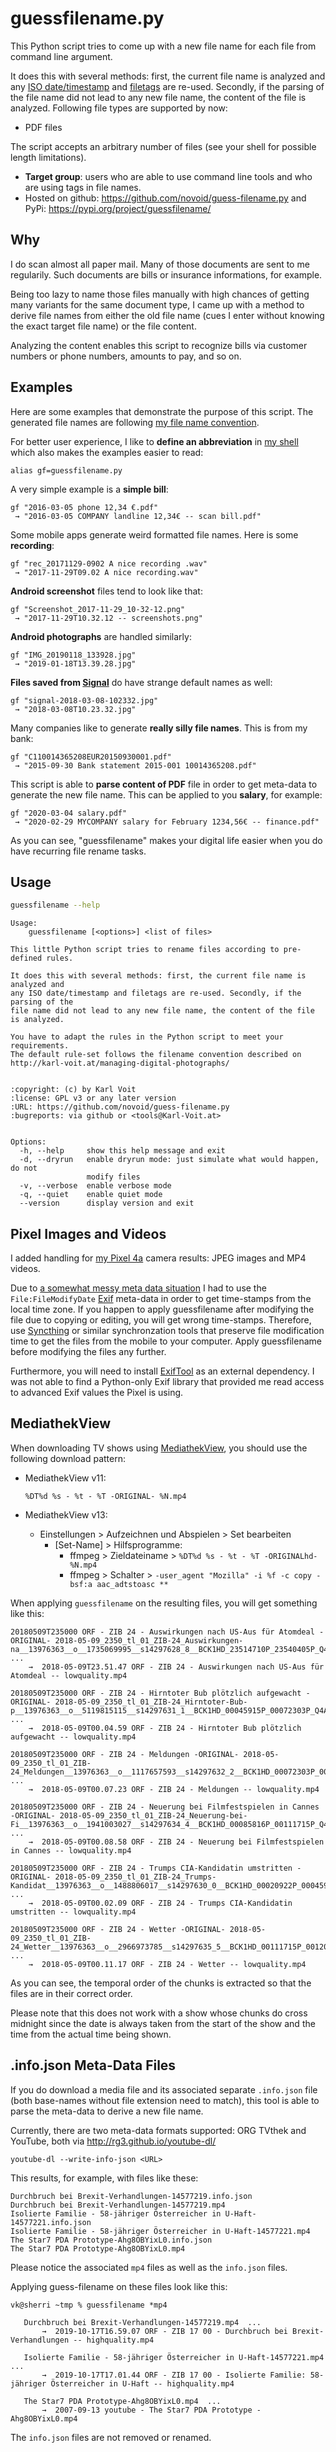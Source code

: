 * guessfilename.py

This Python script tries to come up with a new file name for each
file from command line argument.

It does this with several methods: first, the current file name is
analyzed and any [[https://en.wikipedia.org/wiki/Iso_date][ISO date/timestamp]] and [[https://github.com/novoid/filetags/][filetags]] are re-used.
Secondly, if the parsing of the file name did not lead to any new file
name, the content of the file is analyzed. Following file types are
supported by now:
- PDF files

The script accepts an arbitrary number of files (see your shell for
possible length limitations).

- *Target group*: users who are able to use command line tools and who
  are using tags in file names.
- Hosted on github: [[https://github.com/novoid/guess-filename.py]] and PyPi: [[https://pypi.org/project/guessfilename/]]

** Why

I do scan almost all paper mail. Many of those documents are sent to
me regularily. Such documents are bills or insurance informations, for
example.

Being too lazy to name those files manually with high chances of
getting many variants for the same document type, I came up with a
method to derive file names from either the old file name (cues I
enter without knowing the exact target file name) or the file content.

Analyzing the content enables this script to recognize bills via
customer numbers or phone numbers, amounts to pay, and so on.

** Examples

Here are some examples that demonstrate the purpose of this script.
The generated file names are following [[https://www.karl-voit.at/managing-digital-photographs/][my file name convention]].

For better user experience, I like to *define an abbreviation* in [[https://karl-voit.at/apps-I-am-using/][my
shell]] which also makes the examples easier to read:

: alias gf=guessfilename.py

A very simple example is a *simple bill*:

: gf "2016-03-05 phone 12,34 €.pdf"
:  → "2016-03-05 COMPANY landline 12,34€ -- scan bill.pdf"

Some mobile apps generate weird formatted file names. Here is some *recording*:

: gf "rec_20171129-0902 A nice recording .wav"
:  → "2017-11-29T09.02 A nice recording.wav"

*Android screenshot* files tend to look like that:

: gf "Screenshot_2017-11-29_10-32-12.png"
:  → "2017-11-29T10.32.12 -- screenshots.png"

*Android photographs* are handled similarly:

: gf "IMG_20190118_133928.jpg"
:  → "2019-01-18T13.39.28.jpg"

*Files saved from [[https://signal.org/][Signal]]* do have strange default names as well:

: gf "signal-2018-03-08-102332.jpg"
:  → "2018-03-08T10.23.32.jpg"

Many companies like to generate *really silly file names*. This is from my bank:

: gf "C110014365208EUR20150930001.pdf"
:  → "2015-09-30 Bank statement 2015-001 10014365208.pdf"

This script is able to *parse content of PDF* file in order to get
meta-data to generate the new file name. This can be applied to you
*salary*, for example:

: gf "2020-03-04 salary.pdf"
:  → "2020-02-29 MYCOMPANY salary for February 1234,56€ -- finance.pdf"

As you can see, "guessfilename" makes your digital life easier when
you do have recurring file rename tasks.

** Usage

#+BEGIN_SRC sh :results output :wrap src
guessfilename --help
#+END_SRC

#+BEGIN_src
Usage:
    guessfilename [<options>] <list of files>

This little Python script tries to rename files according to pre-defined rules.

It does this with several methods: first, the current file name is analyzed and
any ISO date/timestamp and filetags are re-used. Secondly, if the parsing of the
file name did not lead to any new file name, the content of the file is analyzed.

You have to adapt the rules in the Python script to meet your requirements.
The default rule-set follows the filename convention described on
http://karl-voit.at/managing-digital-photographs/


:copyright: (c) by Karl Voit
:license: GPL v3 or any later version
:URL: https://github.com/novoid/guess-filename.py
:bugreports: via github or <tools@Karl-Voit.at>


Options:
  -h, --help     show this help message and exit
  -d, --dryrun   enable dryrun mode: just simulate what would happen, do not
                 modify files
  -v, --verbose  enable verbose mode
  -q, --quiet    enable quiet mode
  --version      display version and exit
#+END_src

** Pixel Images and Videos
:PROPERTIES:
:CREATED:  [2020-11-15 Sun 17:07]
:END:

I added handling for [[https://karl-voit.at/2020/11/15/pixel4a-migration/][my Pixel 4a]] camera results: JPEG images and MP4 videos.

Due to [[https://www.reddit.com/r/Pixel4a/comments/jubshe/fixing_the_messy_timestamps_of_pixel_4a_camera/][a somewhat messy meta data situation]] I had to use the
=File:FileModifyDate= [[https://en.wikipedia.org/wiki/Exif][Exif]] meta-data in order to get time-stamps from
the local time zone. If you happen to apply guessfilename after
modifying the file due to copying or editing, you will get wrong
time-stamps. Therefore, use [[https://syncthing.net/][Syncthing]] or similar synchronzation tools
that preserve file modification time to get the files from the mobile
to your computer. Apply guessfilename before modifying the files any
further.

Furthermore, you will need to install [[https://exiftool.org/][ExifTool]] as an external
dependency. I was not able to find a Python-only Exif library that
provided me read access to advanced Exif values the Pixel is using.

** MediathekView
:PROPERTIES:
:CREATED:  [2018-05-10 Thu 17:03]
:END:

When downloading TV shows using [[https://github.com/mediathekview/MediathekView][MediathekView]], you should use the following download pattern:

- MediathekView v11:
  : %DT%d %s - %t - %T -ORIGINAL- %N.mp4

- MediathekView v13:
  - Einstellungen > Aufzeichnen und Abspielen > Set bearbeiten
    - [Set-Name] > Hilfsprogramme:
      - ffmpeg > Zieldateiname > =%DT%d %s - %t - %T -ORIGINALhd- %N.mp4=
      - ffmpeg > Schalter > =-user_agent "Mozilla" -i %f -c copy -bsf:a aac_adtstoasc **=

When applying =guessfilename= on the resulting files, you will get something like this:

#+BEGIN_EXAMPLE
   20180509T235000 ORF - ZIB 24 - Auswirkungen nach US-Aus für Atomdeal -ORIGINAL- 2018-05-09_2350_tl_01_ZIB-24_Auswirkungen-na__13976363__o__1735069995__s14297628_8__BCK1HD_23514710P_23540405P_Q4A.mp4  ...
       →  2018-05-09T23.51.47 ORF - ZIB 24 - Auswirkungen nach US-Aus für Atomdeal -- lowquality.mp4

   20180509T235000 ORF - ZIB 24 - Hirntoter Bub plötzlich aufgewacht -ORIGINAL- 2018-05-09_2350_tl_01_ZIB-24_Hirntoter-Bub-p__13976363__o__5119815115__s14297631_1__BCK1HD_00045915P_00072303P_Q4A.mp4  ...
       →  2018-05-09T00.04.59 ORF - ZIB 24 - Hirntoter Bub plötzlich aufgewacht -- lowquality.mp4

   20180509T235000 ORF - ZIB 24 - Meldungen -ORIGINAL- 2018-05-09_2350_tl_01_ZIB-24_Meldungen__13976363__o__1117657593__s14297632_2__BCK1HD_00072303P_00085816P_Q4A.mp4  ...
       →  2018-05-09T00.07.23 ORF - ZIB 24 - Meldungen -- lowquality.mp4

   20180509T235000 ORF - ZIB 24 - Neuerung bei Filmfestspielen in Cannes -ORIGINAL- 2018-05-09_2350_tl_01_ZIB-24_Neuerung-bei-Fi__13976363__o__1941003027__s14297634_4__BCK1HD_00085816P_00111715P_Q4A.mp4  ...
       →  2018-05-09T00.08.58 ORF - ZIB 24 - Neuerung bei Filmfestspielen in Cannes -- lowquality.mp4

   20180509T235000 ORF - ZIB 24 - Trumps CIA-Kandidatin umstritten -ORIGINAL- 2018-05-09_2350_tl_01_ZIB-24_Trumps-Kandidat__13976363__o__1488806017__s14297630_0__BCK1HD_00020922P_00045915P_Q4A.mp4  ...
       →  2018-05-09T00.02.09 ORF - ZIB 24 - Trumps CIA-Kandidatin umstritten -- lowquality.mp4

   20180509T235000 ORF - ZIB 24 - Wetter -ORIGINAL- 2018-05-09_2350_tl_01_ZIB-24_Wetter__13976363__o__2966973785__s14297635_5__BCK1HD_00111715P_00120000P_Q4A.mp4  ...
       →  2018-05-09T00.11.17 ORF - ZIB 24 - Wetter -- lowquality.mp4
#+END_EXAMPLE

As you can see, the temporal order of the chunks is extracted so that
the files are in their correct order.

Please note that this does not work with a show whose chunks do cross
midnight since the date is always taken from the start of the show and
the time from the actual time being shown.

** .info.json Meta-Data Files
:PROPERTIES:
:CREATED:  [2019-10-19 Sat 15:21]
:END:

If you do download a media file and its associated separate
=.info.json= file (both base-names without file extension need to
match), this tool is able to parse the meta-data to derive a new file
name.

Currently, there are two meta-data formats supported: ORG TVthek and
YouTube, both via http://rg3.github.io/youtube-dl/

: youtube-dl --write-info-json <URL>

This results, for example, with files like these:

: Durchbruch bei Brexit-Verhandlungen-14577219.info.json
: Durchbruch bei Brexit-Verhandlungen-14577219.mp4
: Isolierte Familie - 58-jähriger Österreicher in U-Haft-14577221.info.json
: Isolierte Familie - 58-jähriger Österreicher in U-Haft-14577221.mp4
: The Star7 PDA Prototype-Ahg8OBYixL0.info.json
: The Star7 PDA Prototype-Ahg8OBYixL0.mp4

Please notice the associated =mp4= files as well as the =info.json=
files.

Applying guess-filename on these files look like this:

#+BEGIN_EXAMPLE
vk@sherri ~tmp % guessfilename *mp4

   Durchbruch bei Brexit-Verhandlungen-14577219.mp4  ...
       →  2019-10-17T16.59.07 ORF - ZIB 17 00 - Durchbruch bei Brexit-Verhandlungen -- highquality.mp4

   Isolierte Familie - 58-jähriger Österreicher in U-Haft-14577221.mp4  ...
       →  2019-10-17T17.01.44 ORF - ZIB 17 00 - Isolierte Familie: 58-jähriger Österreicher in U-Haft -- highquality.mp4

   The Star7 PDA Prototype-Ahg8OBYixL0.mp4  ...
       →  2007-09-13 youtube - The Star7 PDA Prototype - Ahg8OBYixL0.mp4
#+END_EXAMPLE

The =info.json= files are not removed or renamed.

** Extending with your own regular expressions

The structure of the script is like the following:

- general header, command-line argument parser, ...
- =handle_logging()=
- =error_exit()=
- =FileSizePlausibilityException()=
- =class GuessFilename()=
  - *a long list of regular expression definitions*
  - =derive_new_filename_from_old_filename()=
    - here, you can *add code to interpret the regular expressions*
  - =derive_new_filename_from_content()=
    - if you want to parse PDF content, add your code here
  - =derive_new_filename_from_json_metadata()=
    - this handles the JSON meta-data files generated by [[https://ytdl-org.github.io/youtube-dl/index.html][youtube-dl]] (see above)
  - =handle_file()=
    - the function that loops over all files is probing for new file names until a function is returning with a new name:
      1. =derive_new_filename_from_old_filename()=
      2. =derive_new_filename_from_content()=
      3. =derive_new_filename_from_json_metadata()=
      4. if no name returned until here: prints out a warning that no new name could be derived
  - The rest of the class consist of a bunch of tool functions, e.g., for parsing and querying:
  - =adding_tags()=
  - =split_filename_entities()=
  - =contains_one_of()=
  - =contains_all_of()=
  - =fuzzy_contains_one_of()=
  - =fuzzy_contains_all_of()=
  - =has_euro_charge()=
  - =get_euro_charge()=
  - =get_euro_charge_from_context_or_basename()=
  - =get_euro_charge_from_context()=
  - =rename_file()=
  - =get_datetime_string_from_named_groups()=
  - =get_date_string_from_named_groups()=
  - =get_datetime_description_extension_filename()=
  - =get_date_description_extension_filename()=
  - =NumToMonth()=
  - =translate_ORF_quality_string_to_tag()=
  - =get_file_size()=
  - =warn_if_ORF_file_seems_to_small_according_to_duration_and_quality_indicator()=
- =move_to_success_dir()=
- =move_to_error_dir()=
- =main()=

For the most basic pattern matching, you just have to add regular
expressions to the =GuessFilename()= class and add the regex matching
code to =derive_new_filename_from_old_filename()=.

Do not forget to add simple tests to =guessfilename_test.py= as well!

* Related tools and workflows

This tool is part of a tool-set which I use to manage my digital files
such as photographs. My work-flows are described in [[http://karl-voit.at/managing-digital-photographs/][this blog posting]]
you might like to read.

In short:

For *tagging*, please refer to [[https://github.com/novoid/filetags][filetags]] and its documentation.

See [[https://github.com/novoid/date2name][date2name]] for easily adding ISO *time-stamps or date-stamps* to
files.

For *easily naming and tagging* files within file browsers that allow
integration of external tools, see [[https://github.com/novoid/appendfilename][appendfilename]] (once more) and
[[https://github.com/novoid/filetags][filetags]].

Moving to the archive folders is done using [[https://github.com/novoid/move2archive][move2archive]].

Having tagged photographs gives you many advantages. For example, I
automatically [[https://github.com/novoid/set_desktop_background_according_to_season][choose my *desktop background image* according to the
current season]].

Files containing an ISO time/date-stamp gets indexed by the
filename-module of [[https://github.com/novoid/Memacs][Memacs]].

-------------

[[http://www.jonasjberg.com/][Jonas Sjöberg]] took my idea and developed the much more advanced (and
thus a bit more complicated) [[https://github.com/jonasjberg/autonameow][autonameow]]. It uses rule-based renaming,
analyzes content of plain text, epub, pdf and rtf files, extracts
meta-data from many different file formats via [[https://www.sno.phy.queensu.ca/%257Ephil/exiftool/][exiftool]] and so forth.

-------------

[[https://www.reddit.com/r/datacurator/comments/f6ku5p/building_an_auto_file_sorter_need_requirements/][This reddit thread]] brought me to [[https://github.com/unreadablewxy/fs-curator][fs-curator]] whose [[https://github.com/unreadablewxy/fs-curator/wiki][documentation]] looks
promising. I did not test it and it's still in an early stage.
However, it could be a future user-friendly part of a workflow that
watches folders for file changes and applies processes like
guessfilename.

* Alternatives

I you don't need the full power of a programming language,
[[https://github.com/tfeldmann/organize][organize]] might do the trick for you.
Instead of coding Python, you define your rules within a text file.

* Contribute!

I am looking for your ideas!

If you want to contribute to this cool project, please fork and
contribute!


* Local Variables                                                  :noexport:
# Local Variables:
# mode: auto-fill
# mode: flyspell
# eval: (ispell-change-dictionary "en_US")
# End:
